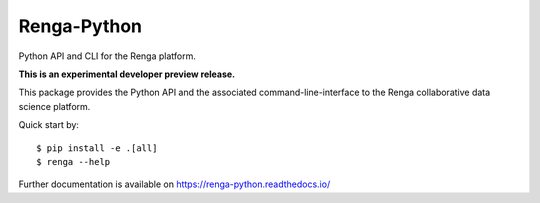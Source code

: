..
    Copyright 2017 - Swiss Data Science Center (SDSC)
    A partnership between École Polytechnique Fédérale de Lausanne (EPFL) and
    Eidgenössische Technische Hochschule Zürich (ETHZ).

    Licensed under the Apache License, Version 2.0 (the "License");
    you may not use this file except in compliance with the License.
    You may obtain a copy of the License at

        http://www.apache.org/licenses/LICENSE-2.0

    Unless required by applicable law or agreed to in writing, software
    distributed under the License is distributed on an "AS IS" BASIS,
    WITHOUT WARRANTIES OR CONDITIONS OF ANY KIND, either express or implied.
    See the License for the specific language governing permissions and
    limitations under the License.

==============
 Renga-Python
==============

.. image:: https://travis-ci.org/SwissDataScienceCenter/renga-python.svg
   :target: https://travis-ci.org/SwissDataScienceCenter/renga-python

.. image:: https://img.shields.io/coveralls/SwissDataScienceCenter/renga-python.svg
   :target: https://coveralls.io/r/SwissDataScienceCenter/renga-python

.. image:: https://img.shields.io/github/tag/SwissDataScienceCenter/renga-python.svg
   :target: https://github.com/SwissDataScienceCenter/renga-python/releases

.. image:: https://img.shields.io/pypi/dm/renga.svg
   :target: https://pypi.python.org/pypi/renga

.. image:: https://img.shields.io/github/license/SwissDataScienceCenter/renga-python.svg
        :target: https://github.com/SwissDataScienceCenter/renga-python/blob/master/LICENSE

Python API and CLI for the Renga platform.

**This is an experimental developer preview release.**

This package provides the Python API and the associated
command-line-interface to the Renga collaborative data science platform.

Quick start by:

::

    $ pip install -e .[all]
    $ renga --help

Further documentation is available on
https://renga-python.readthedocs.io/
